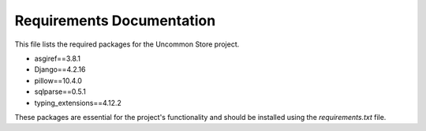 Requirements Documentation
===========================

This file lists the required packages for the Uncommon Store project.

- asgiref==3.8.1
- Django==4.2.16
- pillow==10.4.0
- sqlparse==0.5.1
- typing_extensions==4.12.2

These packages are essential for the project's functionality and should be installed using the `requirements.txt` file.
